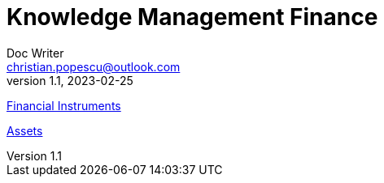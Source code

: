 = Knowledge Management Finance
Doc Writer <christian.popescu@outlook.com>
v 1.1, 2023-02-25
:sectnums:
:toc:
:toclevels: 5


link:Pages/FinancialInstruments.adoc[Financial Instruments]

link:Pages/Assets.adoc[Assets]